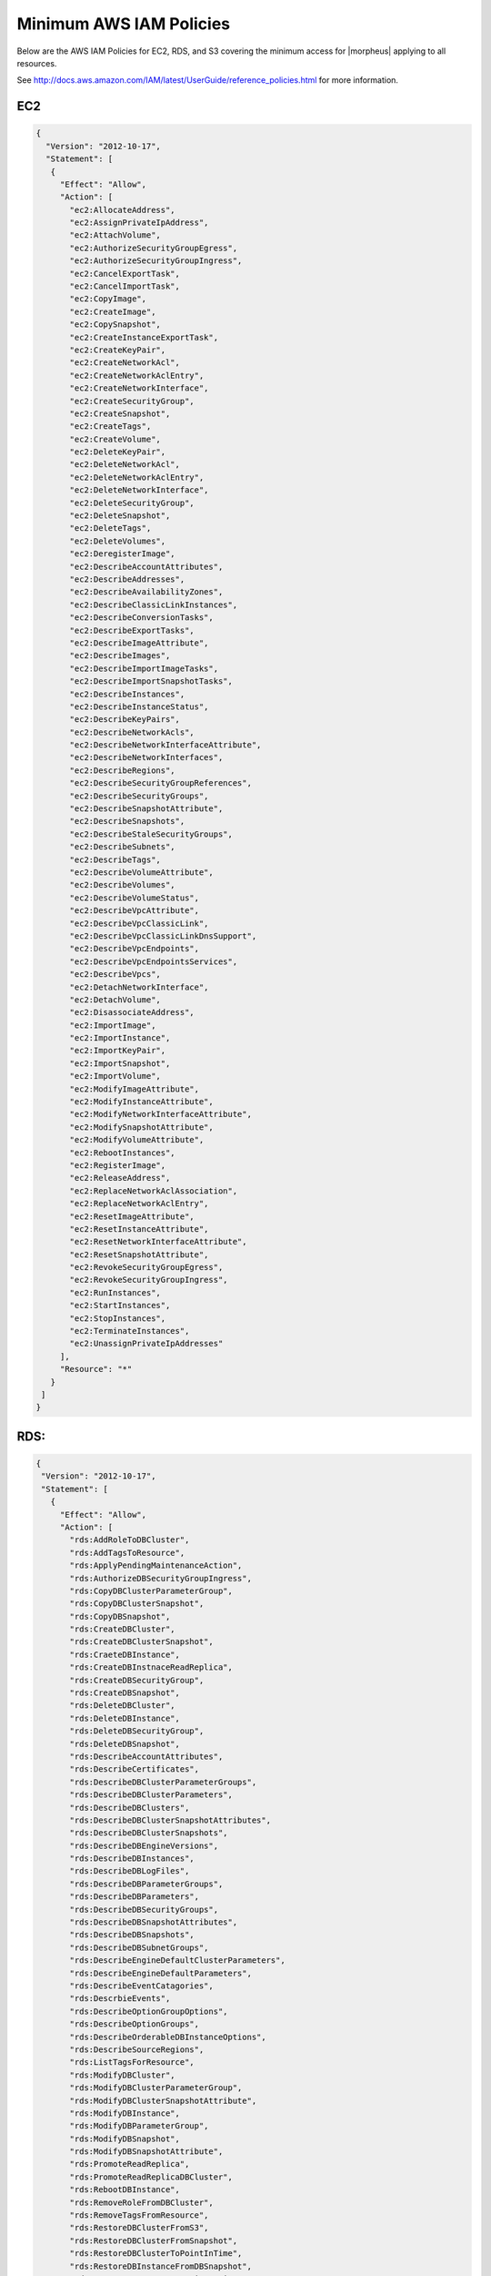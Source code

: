 Minimum AWS IAM Policies
------------------------

Below are the AWS IAM Policies for EC2, RDS, and S3 covering the minimum access for |morpheus| applying to all resources.

See http://docs.aws.amazon.com/IAM/latest/UserGuide/reference_policies.html for more information.


EC2
^^^

.. code-block:: json

 {
   "Version": "2012-10-17",
   "Statement": [
    {
      "Effect": "Allow",
      "Action": [
        "ec2:AllocateAddress",
        "ec2:AssignPrivateIpAddress",
        "ec2:AttachVolume",
        "ec2:AuthorizeSecurityGroupEgress",
        "ec2:AuthorizeSecurityGroupIngress",
        "ec2:CancelExportTask",
        "ec2:CancelImportTask",
        "ec2:CopyImage",
        "ec2:CreateImage",
        "ec2:CopySnapshot",
        "ec2:CreateInstanceExportTask",
        "ec2:CreateKeyPair",
        "ec2:CreateNetworkAcl",
        "ec2:CreateNetworkAclEntry",
        "ec2:CreateNetworkInterface",
        "ec2:CreateSecurityGroup",
        "ec2:CreateSnapshot",
        "ec2:CreateTags",
        "ec2:CreateVolume",
        "ec2:DeleteKeyPair",
        "ec2:DeleteNetworkAcl",
        "ec2:DeleteNetworkAclEntry",
        "ec2:DeleteNetworkInterface",
        "ec2:DeleteSecurityGroup",
        "ec2:DeleteSnapshot",
        "ec2:DeleteTags",
        "ec2:DeleteVolumes",
        "ec2:DeregisterImage",
        "ec2:DescribeAccountAttributes",
        "ec2:DescribeAddresses",
        "ec2:DescribeAvailabilityZones",
        "ec2:DescribeClassicLinkInstances",
        "ec2:DescribeConversionTasks",
        "ec2:DescribeExportTasks",
        "ec2:DescribeImageAttribute",
        "ec2:DescribeImages",
        "ec2:DescribeImportImageTasks",
        "ec2:DescribeImportSnapshotTasks",
        "ec2:DescribeInstances",
        "ec2:DescribeInstanceStatus",
        "ec2:DescribeKeyPairs",
        "ec2:DescribeNetworkAcls",
        "ec2:DescribeNetworkInterfaceAttribute",
        "ec2:DescribeNetworkInterfaces",
        "ec2:DescribeRegions",
        "ec2:DescribeSecurityGroupReferences",
        "ec2:DescribeSecurityGroups",
        "ec2:DescribeSnapshotAttribute",
        "ec2:DescribeSnapshots",
        "ec2:DescribeStaleSecurityGroups",
        "ec2:DescribeSubnets",
        "ec2:DescribeTags",
        "ec2:DescribeVolumeAttribute",
        "ec2:DescribeVolumes",
        "ec2:DescribeVolumeStatus",
        "ec2:DescribeVpcAttribute",
        "ec2:DescribeVpcClassicLink",
        "ec2:DescribeVpcClassicLinkDnsSupport",
        "ec2:DescribeVpcEndpoints",
        "ec2:DescribeVpcEndpointsServices",
        "ec2:DescribeVpcs",
        "ec2:DetachNetworkInterface",
        "ec2:DetachVolume",
        "ec2:DisassociateAddress",
        "ec2:ImportImage",
        "ec2:ImportInstance",
        "ec2:ImportKeyPair",
        "ec2:ImportSnapshot",
        "ec2:ImportVolume",
        "ec2:ModifyImageAttribute",
        "ec2:ModifyInstanceAttribute",
        "ec2:ModifyNetworkInterfaceAttribute",
        "ec2:ModifySnapshotAttribute",
        "ec2:ModifyVolumeAttribute",
        "ec2:RebootInstances",
        "ec2:RegisterImage",
        "ec2:ReleaseAddress",
        "ec2:ReplaceNetworkAclAssociation",
        "ec2:ReplaceNetworkAclEntry",
        "ec2:ResetImageAttribute",
        "ec2:ResetInstanceAttribute",
        "ec2:ResetNetworkInterfaceAttribute",
        "ec2:ResetSnapshotAttribute",
        "ec2:RevokeSecurityGroupEgress",
        "ec2:RevokeSecurityGroupIngress",
        "ec2:RunInstances",
        "ec2:StartInstances",
        "ec2:StopInstances",
        "ec2:TerminateInstances",
        "ec2:UnassignPrivateIpAddresses"
      ],
      "Resource": "*"
    }
  ]
 }

RDS:
^^^^

.. code-block:: json

 {
  "Version": "2012-10-17",
  "Statement": [
    {
      "Effect": "Allow",
      "Action": [
        "rds:AddRoleToDBCluster",
        "rds:AddTagsToResource",
        "rds:ApplyPendingMaintenanceAction",
        "rds:AuthorizeDBSecurityGroupIngress",
        "rds:CopyDBClusterParameterGroup",
        "rds:CopyDBClusterSnapshot",
        "rds:CopyDBSnapshot",
        "rds:CreateDBCluster",
        "rds:CreateDBClusterSnapshot",
        "rds:CraeteDBInstance",
        "rds:CreateDBInstnaceReadReplica",
        "rds:CreateDBSecurityGroup",
        "rds:CreateDBSnapshot",
        "rds:DeleteDBCluster",
        "rds:DeleteDBInstance",
        "rds:DeleteDBSecurityGroup",
        "rds:DeleteDBSnapshot",
        "rds:DescribeAccountAttributes",
        "rds:DescribeCertificates",
        "rds:DescribeDBClusterParameterGroups",
        "rds:DescribeDBClusterParameters",
        "rds:DescribeDBClusters",
        "rds:DescribeDBClusterSnapshotAttributes",
        "rds:DescribeDBClusterSnapshots",
        "rds:DescribeDBEngineVersions",
        "rds:DescribeDBInstances",
        "rds:DescribeDBLogFiles",
        "rds:DescribeDBParameterGroups",
        "rds:DescribeDBParameters",
        "rds:DescribeDBSecurityGroups",
        "rds:DescribeDBSnapshotAttributes",
        "rds:DescribeDBSnapshots",
        "rds:DescribeDBSubnetGroups",
        "rds:DescribeEngineDefaultClusterParameters",
        "rds:DescribeEngineDefaultParameters",
        "rds:DescribeEventCatagories",
        "rds:DescrbieEvents",
        "rds:DescribeOptionGroupOptions",
        "rds:DescribeOptionGroups",
        "rds:DescribeOrderableDBInstanceOptions",
        "rds:DescribeSourceRegions",
        "rds:ListTagsForResource",
        "rds:ModifyDBCluster",
        "rds:ModifyDBClusterParameterGroup",
        "rds:ModifyDBClusterSnapshotAttribute",
        "rds:ModifyDBInstance",
        "rds:ModifyDBParameterGroup",
        "rds:ModifyDBSnapshot",
        "rds:ModifyDBSnapshotAttribute",
        "rds:PromoteReadReplica",
        "rds:PromoteReadReplicaDBCluster",
        "rds:RebootDBInstance",
        "rds:RemoveRoleFromDBCluster",
        "rds:RemoveTagsFromResource",
        "rds:RestoreDBClusterFromS3",
        "rds:RestoreDBClusterFromSnapshot",
        "rds:RestoreDBClusterToPointInTime",
        "rds:RestoreDBInstanceFromDBSnapshot",
        "rds:RestoreDBInstanceToPointInTime",
        "rds:RevokeDBSecurityGroupIngress"
      ],
      "Resource": "*"
    }
   ]
 }


S3
^^^

.. code-block:: json

 {
  "Version": "2012-10-17",
  "Statement": [
    {
      "Sid": "access-1",
      "Effect": "Allow",
      "Action": [
        "s3:AbortMultipartUpload",
        "s3:DeleteObject",
        "s3:DeleteObjectVersion",
        "s3:GetBucketLocation",
        "s3:GetObject",
        "s3:GetObjectVersion”,
        "s3:ListBucket",
        "s3:ListBucketMultipartUploads",
        "s3:ListBucketVersions",
        "s3:ListMultipartUploads",
        "s3:PutObject"
      ],
      "Resource": [
        "arn:aws:s3:::bucketname",
        "arn:aws:s3:::bucketname/*"
      ]
    }
  ]
 }


Resource Filter
^^^^^^^^^^^^^^^

If you need to limit actions based on filters you have to pull out the action and put it in a resource based policy since not all the actions support resource filters.

See http://docs.aws.amazon.com/AWSEC2/latest/UserGuide/ec2-supported-iam-actions-resources.html for more info on limiting resources by filter.

Resource filter example:

.. code-block:: json

 {
   "Effect": "Allow",
   "Action": [
    "ec2:StopInstances",
    "ec2:StartInstances"
   ],
   "Resource": *
  },
  {
   "Effect": "Allow",
   "Action": "ec2:TerminateInstances",
   "Resource": "arn:aws:ec2:us-east-1:123456789012:instance/*",
   "Condition": {
     "StringEquals": {
        "ec2:ResourceTag/purpose": "test"
      }
    }
  }
